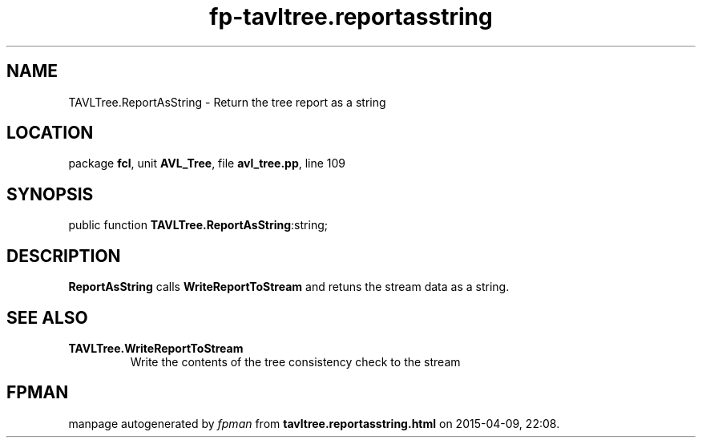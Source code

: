 .\" file autogenerated by fpman
.TH "fp-tavltree.reportasstring" 3 "2014-03-14" "fpman" "Free Pascal Programmer's Manual"
.SH NAME
TAVLTree.ReportAsString - Return the tree report as a string
.SH LOCATION
package \fBfcl\fR, unit \fBAVL_Tree\fR, file \fBavl_tree.pp\fR, line 109
.SH SYNOPSIS
public function \fBTAVLTree.ReportAsString\fR:string;
.SH DESCRIPTION
\fBReportAsString\fR calls \fBWriteReportToStream\fR and retuns the stream data as a string.


.SH SEE ALSO
.TP
.B TAVLTree.WriteReportToStream
Write the contents of the tree consistency check to the stream

.SH FPMAN
manpage autogenerated by \fIfpman\fR from \fBtavltree.reportasstring.html\fR on 2015-04-09, 22:08.

